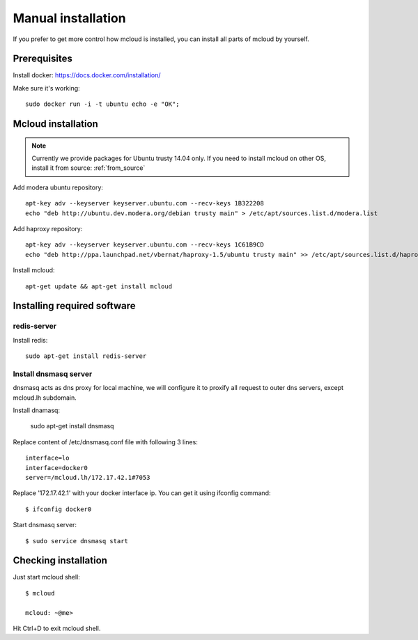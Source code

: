 
.. _manual_install:

===================================
Manual installation
===================================

If you prefer to get more control how mcloud is installed, you can
install all parts of mcloud by yourself.

Prerequisites
============================

Install docker:
https://docs.docker.com/installation/

Make sure it's working::

    sudo docker run -i -t ubuntu echo -e "OK";


Mcloud installation
==========================

.. note::
    Currently we provide packages for Ubuntu trusty 14.04 only.
    If you need to install mcloud on other OS, install it from source: :ref:`from_source`


Add modera ubuntu repository::

    apt-key adv --keyserver keyserver.ubuntu.com --recv-keys 1B322208
    echo "deb http://ubuntu.dev.modera.org/debian trusty main" > /etc/apt/sources.list.d/modera.list

Add haproxy repository::

    apt-key adv --keyserver keyserver.ubuntu.com --recv-keys 1C61B9CD
    echo "deb http://ppa.launchpad.net/vbernat/haproxy-1.5/ubuntu trusty main" >> /etc/apt/sources.list.d/haproxy.list


Install mcloud::

    apt-get update && apt-get install mcloud


Installing required software
=======================================

redis-server
------------------------------

Install redis::

    sudo apt-get install redis-server


Install dnsmasq server
------------------------------

dnsmasq acts as dns proxy for local machine, we will configure it to proxify all request
to outer dns servers, except mcloud.lh subdomain.

Install dnamasq:

    sudo apt-get install dnsmasq

Replace content of /etc/dnsmasq.conf file with following 3 lines::

    interface=lo
    interface=docker0
    server=/mcloud.lh/172.17.42.1#7053

Replace '172.17.42.1' with your docker interface ip. You can get it using ifconfig command::

    $ ifconfig docker0

Start dnsmasq server::

    $ sudo service dnsmasq start


Checking installation
=======================================


Just start mcloud shell::

    $ mcloud

    mcloud: ~@me>

Hit Ctrl+D to exit mcloud shell.